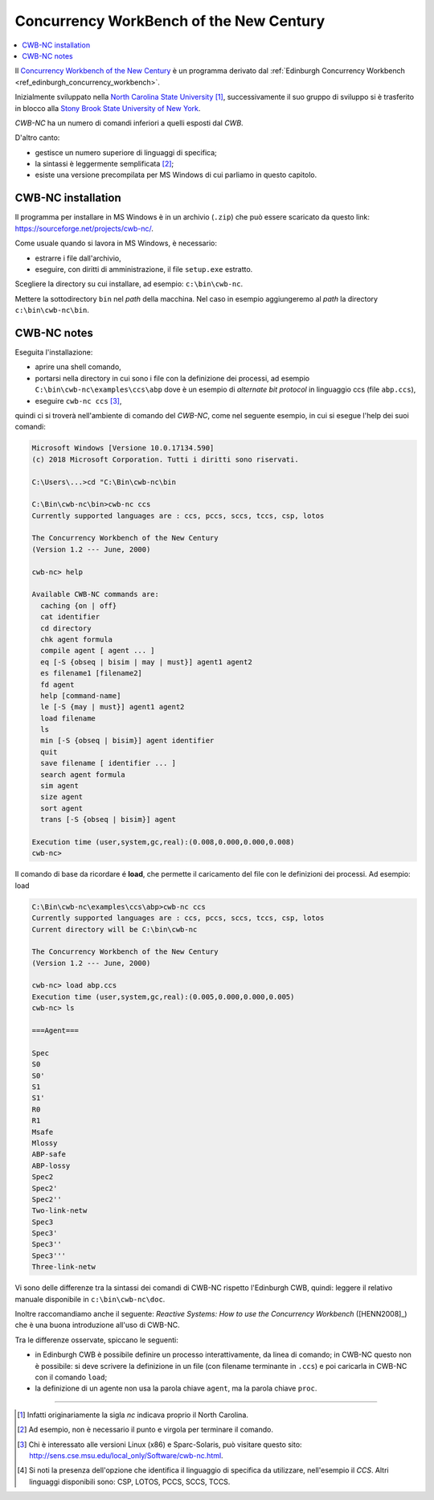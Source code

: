 
.. meta::
   :language: it
   :description language=it: Appunti di Complex Systems Design - Edinburgh Concurrency Workbench
   :description language=en: Notes on Complex Systems Design - Edinburgh Concurrency Workbench
   :keywords: Complex Systems Design, Edinburgh Concurrency Workbench, CWB
   :author: Luciano De Falco Alfano

.. index:: concurrency workbench of the new century

.. _ref_concurrency_workbench_of_the_new_century:
   
Concurrency WorkBench of the New Century
==========================================

.. contents:: 
   :local:

Il `Concurrency Workbench of the New Century <https://www3.cs.stonybrook.edu/~cwb/>`_
è un programma derivato dal :ref:`Edinburgh Concurrency Workbench <ref_edinburgh_concurrency_workbench>`.

Inizialmente sviluppato nella `North Carolina State University <https://www.csc.ncsu.edu/>`_ [#]_,
successivamente il suo gruppo di sviluppo si è trasferito in blocco alla
`Stony Brook State University of New York <http://www.cs.sunysb.edu/>`_.

*CWB-NC* ha un numero di comandi inferiori a quelli esposti dal *CWB*.

D'altro canto:

* gestisce un numero superiore di linguaggi di specifica;
* la sintassi è leggermente semplificata [#]_;
* esiste una versione precompilata per MS Windows di cui parliamo in questo capitolo.


.. index:: cwb-nc installation

.. _ref_cwb-nc_installation:
   
CWB-NC installation
-----------------------

Il programma per installare in MS Windows è in un archivio (``.zip``) che può essere scaricato da questo link:
https://sourceforge.net/projects/cwb-nc/.

Come usuale quando si lavora in MS Windows, è necessario:

* estrarre i file dall'archivio,
* eseguire, con diritti di amministrazione, il file ``setup.exe`` estratto.

Scegliere la directory su cui installare, ad esempio: ``c:\bin\cwb-nc``.

Mettere la sottodirectory ``bin`` nel *path* della macchina. Nel caso in esempio
aggiungeremo al *path* la directory ``c:\bin\cwb-nc\bin``.

.. index:: cwb-nc note d'uso

.. _ref_cwb-nc_notes:
   
CWB-NC notes
-----------------------

Eseguita l'installazione:

* aprire una shell comando,
* portarsi nella directory in cui sono i file con la definizione dei processi,
  ad esempio ``C:\bin\cwb-nc\examples\ccs\abp`` dove è un esempio di *alternate bit
  protocol* in linguaggio ccs (file ``abp.ccs``),
* eseguire ``cwb-nc ccs`` [#]_,

quindi ci si troverà nell'ambiente di comando del *CWB-NC*, come nel seguente esempio,
in cui si esegue l'help dei suoi comandi:

.. code:: console

   Microsoft Windows [Versione 10.0.17134.590]
   (c) 2018 Microsoft Corporation. Tutti i diritti sono riservati.
   
   C:\Users\...>cd "C:\Bin\cwb-nc\bin
   
   C:\Bin\cwb-nc\bin>cwb-nc ccs
   Currently supported languages are : ccs, pccs, sccs, tccs, csp, lotos

   The Concurrency Workbench of the New Century
   (Version 1.2 --- June, 2000)
   
   cwb-nc> help
   
   Available CWB-NC commands are:
     caching {on | off}
     cat identifier
     cd directory
     chk agent formula
     compile agent [ agent ... ]
     eq [-S {obseq | bisim | may | must}] agent1 agent2
     es filename1 [filename2]
     fd agent
     help [command-name]
     le [-S {may | must}] agent1 agent2
     load filename
     ls
     min [-S {obseq | bisim}] agent identifier
     quit
     save filename [ identifier ... ]
     search agent formula
     sim agent
     size agent
     sort agent
     trans [-S {obseq | bisim}] agent
   
   Execution time (user,system,gc,real):(0.008,0.000,0.000,0.008)
   cwb-nc>

Il comando di base da ricordare é **load**, che permette il caricamento del file con le definizioni
dei processi. Ad esempio: load 


.. code:: console

   C:\Bin\cwb-nc\examples\ccs\abp>cwb-nc ccs
   Currently supported languages are : ccs, pccs, sccs, tccs, csp, lotos
   Current directory will be C:\bin\cwb-nc
   
   The Concurrency Workbench of the New Century
   (Version 1.2 --- June, 2000)
   
   cwb-nc> load abp.ccs
   Execution time (user,system,gc,real):(0.005,0.000,0.000,0.005)
   cwb-nc> ls
   
   ===Agent===
   
   Spec
   S0
   S0'
   S1
   S1'
   R0
   R1
   Msafe
   Mlossy
   ABP-safe
   ABP-lossy
   Spec2
   Spec2'
   Spec2''
   Two-link-netw
   Spec3
   Spec3'
   Spec3''
   Spec3'''
   Three-link-netw

Vi sono delle differenze tra la sintassi dei comandi di CWB-NC rispetto l'Edinburgh CWB,
quindi: leggere il relativo manuale disponibile in ``c:\bin\cwb-nc\doc``.

Inoltre raccomandiamo anche il seguente: *Reactive Systems: How to use the Concurrency Workbench*
([HENN2008]_) che è una buona introduzione all'uso di CWB-NC.

Tra le differenze osservate, spiccano le seguenti:

* in Edinburgh CWB è possibile definire un processo interattivamente, da linea di comando;
  in CWB-NC questo non è possibile: si deve scrivere la definizione in un file (con filename terminante in ``.ccs``)
  e poi caricarla in CWB-NC con il comando ``load``;
* la definizione di un agente non usa la parola chiave ``agent``, ma la parola chiave ``proc``.


---------------------

.. [#] Infatti originariamente la sigla *nc* indicava proprio il North Carolina.

.. [#] Ad esempio, non è necessario il punto e virgola per terminare il comando.

.. [#] Chi è interessato alle versioni Linux (x86) e Sparc-Solaris, può visitare 
   questo sito: http://sens.cse.msu.edu/local_only/Software/cwb-nc.html.

.. [#] Si noti la presenza dell'opzione che identifica il linguaggio di specifica
   da utilizzare, nell'esempio il *CCS*. Altri linguaggi disponibili sono: CSP,
   LOTOS, PCCS, SCCS, TCCS.